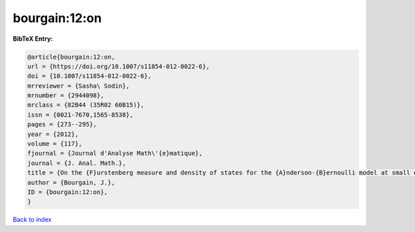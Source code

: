 bourgain:12:on
==============

.. :cite:t:`bourgain:12:on`

.. bibliography:: ../../All.bib

**BibTeX Entry:**

.. code-block:: bibtex

   @article{bourgain:12:on,
   url = {https://doi.org/10.1007/s11854-012-0022-6},
   doi = {10.1007/s11854-012-0022-6},
   mrreviewer = {Sasha\ Sodin},
   mrnumber = {2944098},
   mrclass = {82B44 (35R02 60B15)},
   issn = {0021-7670,1565-8538},
   pages = {273--295},
   year = {2012},
   volume = {117},
   fjournal = {Journal d'Analyse Math\'{e}matique},
   journal = {J. Anal. Math.},
   title = {On the {F}urstenberg measure and density of states for the {A}nderson-{B}ernoulli model at small disorder},
   author = {Bourgain, J.},
   ID = {bourgain:12:on},
   }

`Back to index <../index>`_
